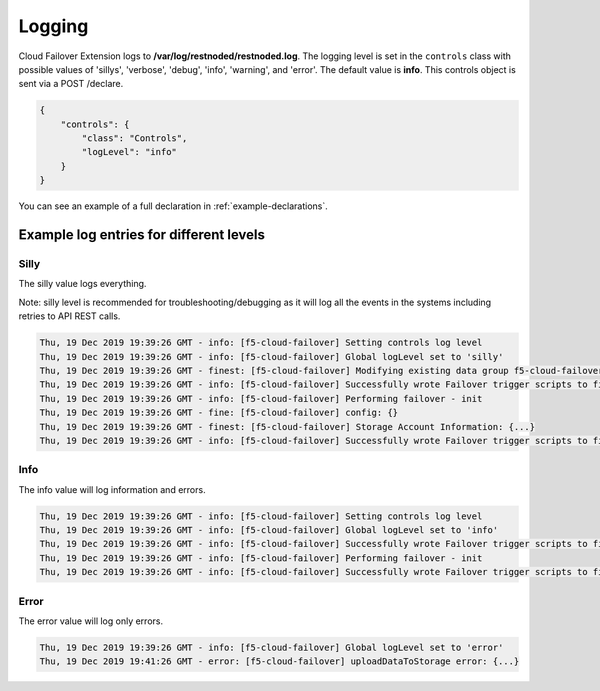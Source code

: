 .. _logging-ref:

Logging
=======

Cloud Failover Extension logs to **/var/log/restnoded/restnoded.log**.
The logging level is set in the ``controls`` class with possible values of 'sillys', 'verbose', 'debug', 'info', 'warning', and 'error'. The default value is **info**. This controls object is sent via a POST /declare.

.. code-block:: json

    {
        "controls": {
            "class": "Controls",
            "logLevel": "info"
        }
    }

You can see an example of a full declaration in :ref:`example-declarations`.


Example log entries for different levels
----------------------------------------

Silly
`````
The silly value logs everything.

Note: silly level is recommended for troubleshooting/debugging as it will log all the events in the systems including retries to API REST calls.

.. code-block:: bash

   Thu, 19 Dec 2019 19:39:26 GMT - info: [f5-cloud-failover] Setting controls log level
   Thu, 19 Dec 2019 19:39:26 GMT - info: [f5-cloud-failover] Global logLevel set to 'silly'
   Thu, 19 Dec 2019 19:39:26 GMT - finest: [f5-cloud-failover] Modifying existing data group f5-cloud-failover-state with body{...}
   Thu, 19 Dec 2019 19:39:26 GMT - info: [f5-cloud-failover] Successfully wrote Failover trigger scripts to filesystem
   Thu, 19 Dec 2019 19:39:26 GMT - info: [f5-cloud-failover] Performing failover - init
   Thu, 19 Dec 2019 19:39:26 GMT - fine: [f5-cloud-failover] config: {}
   Thu, 19 Dec 2019 19:39:26 GMT - finest: [f5-cloud-failover] Storage Account Information: {...}
   Thu, 19 Dec 2019 19:39:26 GMT - info: [f5-cloud-failover] Successfully wrote Failover trigger scripts to filesystem



Info
````
The info value will log information and errors.

.. code-block:: bash

   Thu, 19 Dec 2019 19:39:26 GMT - info: [f5-cloud-failover] Setting controls log level
   Thu, 19 Dec 2019 19:39:26 GMT - info: [f5-cloud-failover] Global logLevel set to 'info'
   Thu, 19 Dec 2019 19:39:26 GMT - info: [f5-cloud-failover] Successfully wrote Failover trigger scripts to filesystem
   Thu, 19 Dec 2019 19:39:26 GMT - info: [f5-cloud-failover] Performing failover - init
   Thu, 19 Dec 2019 19:39:26 GMT - info: [f5-cloud-failover] Successfully wrote Failover trigger scripts to filesystem



Error
`````
The error value will log only errors.

.. code-block:: bash

   Thu, 19 Dec 2019 19:39:26 GMT - info: [f5-cloud-failover] Global logLevel set to 'error'
   Thu, 19 Dec 2019 19:41:26 GMT - error: [f5-cloud-failover] uploadDataToStorage error: {...}

